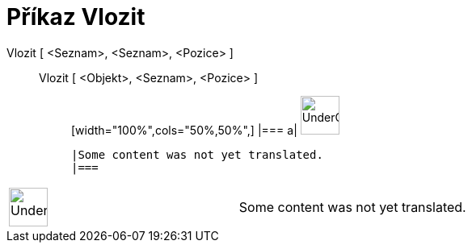 = Příkaz Vlozit
:page-en: commands/Insert
ifdef::env-github[:imagesdir: /cs/modules/ROOT/assets/images]

Vlozit [ <Seznam>, <Seznam>, <Pozice> ]::
  Vlozit [ <Objekt>, <Seznam>, <Pozice> ];;
  [width="100%",cols="50%,50%",]
  |===
  a|
  image:48px-UnderConstruction.png[UnderConstruction.png,width=48,height=48]

  |Some content was not yet translated.
  |===

[width="100%",cols="50%,50%",]
|===
a|
image:48px-UnderConstruction.png[UnderConstruction.png,width=48,height=48]

|Some content was not yet translated.
|===
